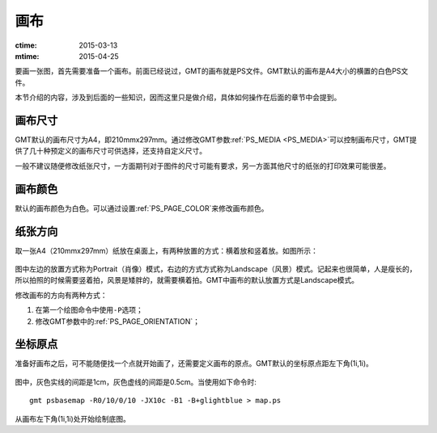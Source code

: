 画布
====

:ctime: 2015-03-13
:mtime: 2015-04-25

要画一张图，首先需要准备一个画布。前面已经说过，GMT的画布就是PS文件。GMT默认的画布是A4大小的横置的白色PS文件。

本节介绍的内容，涉及到后面的一些知识，因而这里只是做介绍，具体如何操作在后面的章节中会提到。

画布尺寸
--------

GMT默认的画布尺寸为A4，即210mmx297mm。通过修改GMT参数\ :ref:`PS_MEDIA <PS_MEDIA>`\ 可以控制画布尺寸，GMT提供了几十种预定义的画布尺寸可供选择，还支持自定义尺寸。

一般不建议随便修改纸张尺寸，一方面期刊对于图件的尺寸可能有要求，另一方面其他尺寸的纸张的打印效果可能很差。

画布颜色
--------

默认的画布颜色为白色。可以通过设置\ :ref:`PS_PAGE_COLOR`\ 来修改画布颜色。

纸张方向
--------

取一张A4（210mmx297mm）纸放在桌面上，有两种放置的方式：横着放和竖着放。如图所示：

.. figure:: /images/GMT_-P.*
   :width: 500px
   :align: center
   :alt: paper orientation

图中左边的放置方式称为Portrait（肖像）模式，右边的方式方式称为Landscape（风景）模式。记起来也很简单，人是瘦长的，所以拍照的时候需要竖着拍，风景是矮胖的，就需要横着拍。GMT中画布的默认放置方式是Landscape模式。

修改画布的方向有两种方式：

#. 在第一个绘图命令中使用\ ``-P``\ 选项；
#. 修改GMT参数中的\ :ref:`PS_PAGE_ORIENTATION`\ ；

坐标原点
--------

准备好画布之后，可不能随便找一个点就开始画了，还需要定义画布的原点。GMT默认的坐标原点距左下角(1i,1i)。

.. figure:: /images/GMT_origin.*
   :width: 600px
   :align: center
   :alt: origin

图中，灰色实线的间距是1cm，灰色虚线的间距是0.5cm。当使用如下命令时::

    gmt psbasemap -R0/10/0/10 -JX10c -B1 -B+glightblue > map.ps

从画布左下角(1i,1i)处开始绘制底图。

